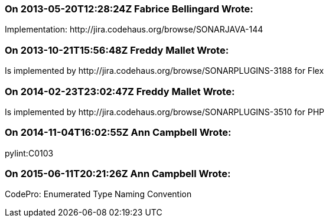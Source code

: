 === On 2013-05-20T12:28:24Z Fabrice Bellingard Wrote:
Implementation: \http://jira.codehaus.org/browse/SONARJAVA-144

=== On 2013-10-21T15:56:48Z Freddy Mallet Wrote:
Is implemented by \http://jira.codehaus.org/browse/SONARPLUGINS-3188 for Flex

=== On 2014-02-23T23:02:47Z Freddy Mallet Wrote:
Is implemented by \http://jira.codehaus.org/browse/SONARPLUGINS-3510 for PHP

=== On 2014-11-04T16:02:55Z Ann Campbell Wrote:
pylint:C0103

=== On 2015-06-11T20:21:26Z Ann Campbell Wrote:
CodePro: Enumerated Type Naming Convention

